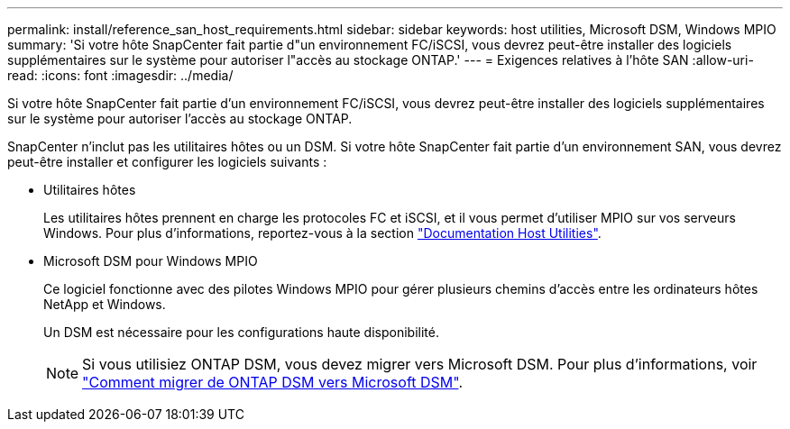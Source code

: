 ---
permalink: install/reference_san_host_requirements.html 
sidebar: sidebar 
keywords: host utilities, Microsoft DSM, Windows MPIO 
summary: 'Si votre hôte SnapCenter fait partie d"un environnement FC/iSCSI, vous devrez peut-être installer des logiciels supplémentaires sur le système pour autoriser l"accès au stockage ONTAP.' 
---
= Exigences relatives à l'hôte SAN
:allow-uri-read: 
:icons: font
:imagesdir: ../media/


[role="lead"]
Si votre hôte SnapCenter fait partie d'un environnement FC/iSCSI, vous devrez peut-être installer des logiciels supplémentaires sur le système pour autoriser l'accès au stockage ONTAP.

SnapCenter n'inclut pas les utilitaires hôtes ou un DSM. Si votre hôte SnapCenter fait partie d'un environnement SAN, vous devrez peut-être installer et configurer les logiciels suivants :

* Utilitaires hôtes
+
Les utilitaires hôtes prennent en charge les protocoles FC et iSCSI, et il vous permet d'utiliser MPIO sur vos serveurs Windows.
Pour plus d'informations, reportez-vous à la section https://docs.netapp.com/us-en/ontap-sanhost/["Documentation Host Utilities"^].

* Microsoft DSM pour Windows MPIO
+
Ce logiciel fonctionne avec des pilotes Windows MPIO pour gérer plusieurs chemins d'accès entre les ordinateurs hôtes NetApp et Windows.

+
Un DSM est nécessaire pour les configurations haute disponibilité.

+

NOTE: Si vous utilisiez ONTAP DSM, vous devez migrer vers Microsoft DSM. Pour plus d'informations, voir https://kb.netapp.com/Advice_and_Troubleshooting/Data_Storage_Software/Data_ONTAP_DSM_for_Windows_MPIO/How_to_migrate_from_Data_ONTAP_DSM_4.1p1_to_Microsoft_native_DSM["Comment migrer de ONTAP DSM vers Microsoft DSM"^].


